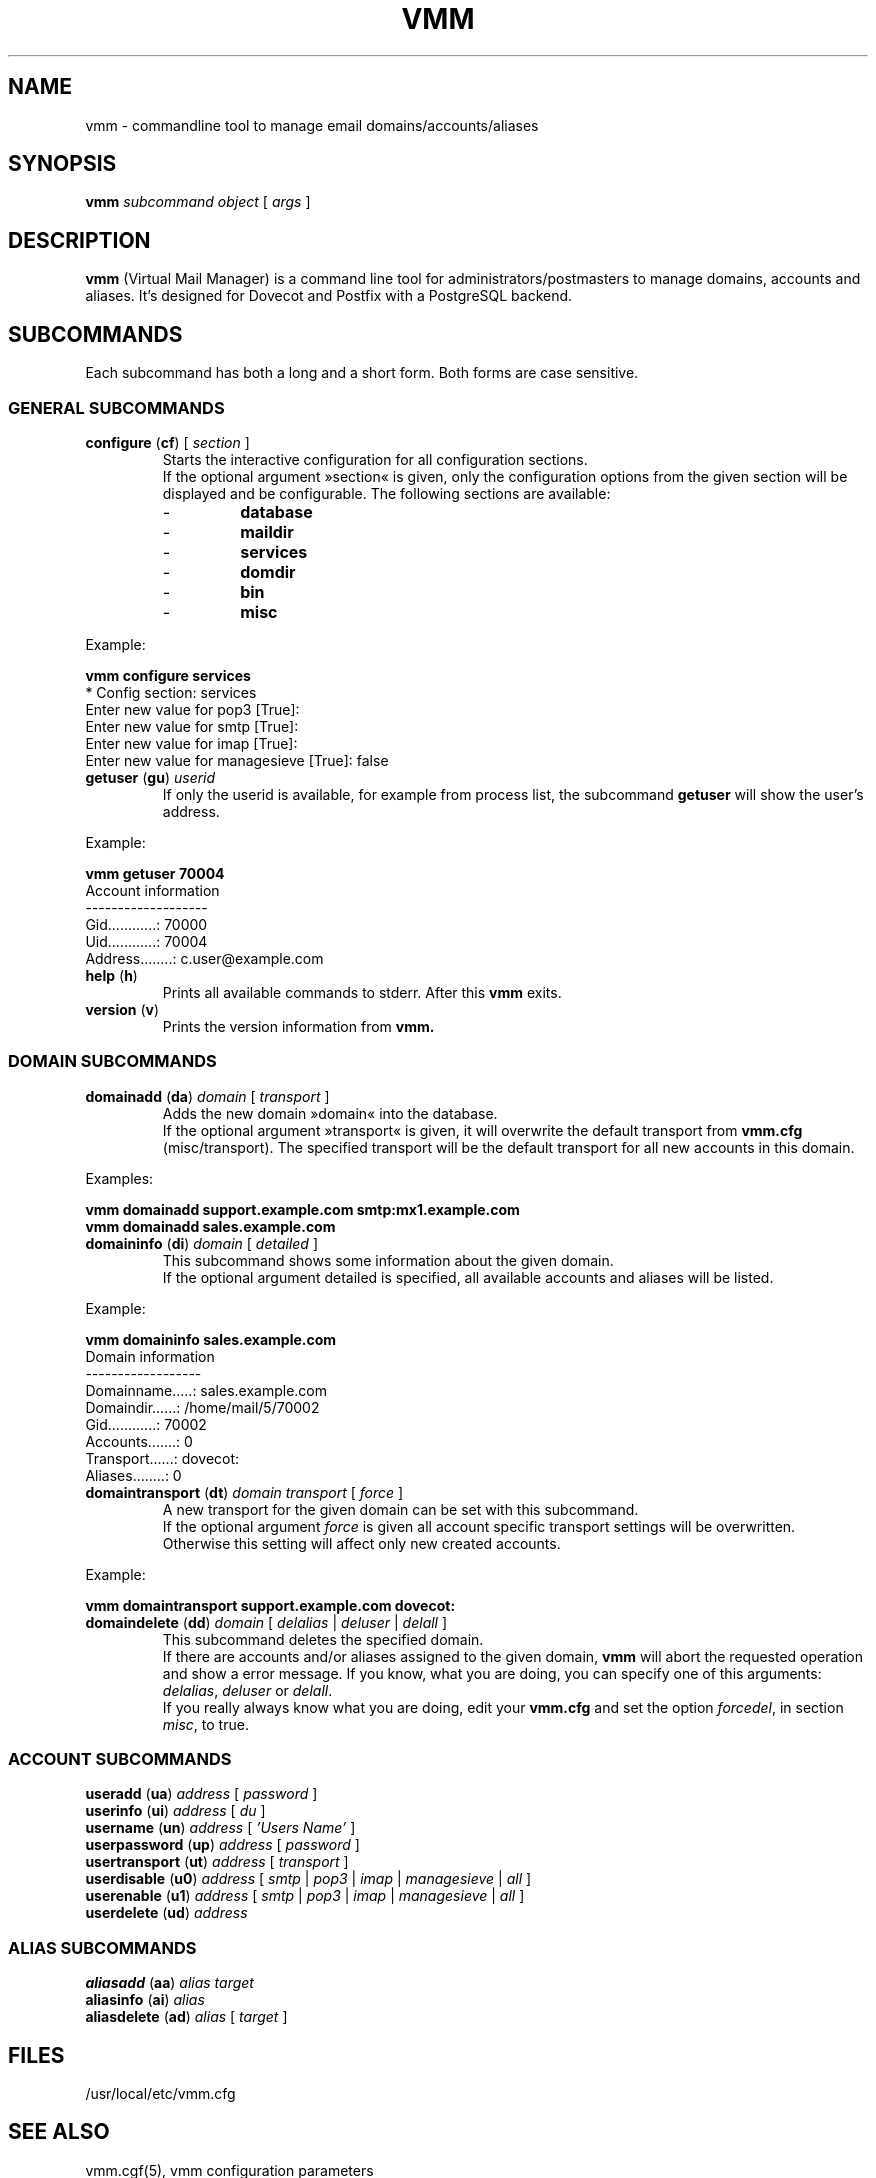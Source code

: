 .TH "VMM" "1" "22. April 2008" "Pascal Volk" "Virtual Mail Manager"
.SH NAME
vmm \- commandline tool to manage email domains/accounts/aliases
.SH SYNOPSIS
.B vmm
\fIsubcommand\fP \fIobject\fP [ \fIargs\fP ]
.SH DESCRIPTION
\fBvmm\fP (Virtual Mail Manager) is a command line tool for
administrators/postmasters to manage domains, accounts and aliases. It's
designed for Dovecot and Postfix with a PostgreSQL backend.
.SH SUBCOMMANDS
Each subcommand has both a long and a short form. Both forms are case sensitive.
.SS GENERAL SUBCOMMANDS
.TP
\fBconfigure\fP (\fBcf\fP) [ \fIsection\fP ]
Starts the interactive configuration for all configuration sections.
.br
If the optional argument »section« is given, only the configuration options
from the given section will be displayed and be configurable. The following
sections are available:
.RS
.PD 0
.TP
-
.B
database
.TP
-
.B
maildir
.TP
-
.B
services
.TP
-
.B
domdir
.TP
-
.B
bin
.TP
-
.B
misc
.PD
.RE
.LP
.PP
.nf
        Example:

        \fBvmm configure services\fP
        * Config section: services
        Enter new value for pop3 [True]: 
        Enter new value for smtp [True]: 
        Enter new value for imap [True]: 
        Enter new value for managesieve [True]: false
.fi
.PP
.TP
\fBgetuser\fP (\fBgu\fP) \fIuserid\fP
If only the userid is available, for example from process list, the subcommand
\fBgetuser\fP will show the user's address.
.PP
.nf
        Example:
.PP
        \fBvmm getuser 70004\fP
        Account information
        -------------------
                Gid............: 70000
                Uid............: 70004
                Address........: c.user@example.com
.fi
.TP
\fBhelp\fP (\fBh\fP)
Prints all available commands to stderr. After this \fBvmm\fP exits.
.TP
\fBversion\fP (\fBv\fP)
Prints the version information from \fBvmm\fB.
.\"
.SS DOMAIN SUBCOMMANDS
.TP
\fBdomainadd\fP (\fBda\fP) \fIdomain\fP [ \fItransport\fP ]
Adds the new domain »domain« into the database.
.br
If the optional argument »transport« is given, it will overwrite the default
transport from \fBvmm.cfg\fP (misc/transport). The specified transport will be
the default transport for all new accounts in this domain.
.PP
.nf
        Examples:

        \fBvmm domainadd support.example.com smtp:mx1.example.com
        vmm domainadd sales.example.com\fP
.fi
.TP
\fBdomaininfo\fP (\fBdi\fP) \fIdomain\fP [ \fIdetailed\fP ]
This subcommand shows some information about the given domain.
.br
If the optional argument detailed is specified, all available accounts and
aliases will be listed.
.PP
.nf
        Example:

        \fBvmm domaininfo sales.example.com\fP
        Domain information
        ------------------
                Domainname.....: sales.example.com
                Domaindir......: /home/mail/5/70002
                Gid............: 70002
                Accounts.......: 0
                Transport......: dovecot:
                Aliases........: 0

.fi
.TP
\fBdomaintransport\fP (\fBdt\fP) \fIdomain\fP \fItransport\fP [ \fIforce\fP ]
A new transport for the given domain can be set with this subcommand.
.br
If the optional argument \fIforce\fP is given all account specific transport
settings will be overwritten.
.br
Otherwise this setting will affect only new created accounts.
.PP
.nf
        Example:

        \fBvmm domaintransport support.example.com dovecot:\fP
.fi
.TP
\fBdomaindelete\fP (\fBdd\fP) \fIdomain\fP [ \fIdelalias\fP | \fIdeluser\fP |\
 \fIdelall\fP ]
This subcommand deletes the specified domain.
.br
If there are accounts and/or aliases assigned to the given domain, \fBvmm\fP
will abort the requested operation and show a error message. If you know, what
you are doing, you can specify one of this arguments: \fIdelalias\fP,
\fIdeluser\fP or \fIdelall\fP.
.br
If you really always know what you are doing, edit your \fBvmm.cfg\fP and set
the option \fIforcedel\fP, in section \fImisc\fP, to true.
.\"
.SS ACCOUNT SUBCOMMANDS
.TP
\fBuseradd\fP (\fBua\fP) \fIaddress\fP [ \fIpassword\fP ]
.TP
\fBuserinfo\fP (\fBui\fP) \fIaddress\fP [ \fIdu\fP ]
.TP
\fBusername\fP (\fBun\fP) \fIaddress\fP [ \fI'Users Name'\fP ]
.TP
\fBuserpassword\fP (\fBup\fP) \fIaddress\fP [ \fIpassword\fP ]
.TP
\fBusertransport\fP (\fBut\fP) \fIaddress\fP [ \fItransport\fP ]
.TP
\fBuserdisable\fP (\fBu0\fP) \fIaddress\fP [ \fIsmtp\fP | \fIpop3\fP |\
 \fIimap\fP | \fImanagesieve\fP | \fIall\fP ]
.TP
\fBuserenable\fP (\fBu1\fP) \fIaddress\fP [ \fIsmtp\fP | \fIpop3\fP |\
 \fIimap\fP | \fImanagesieve\fP | \fIall\fP ]
.TP
\fBuserdelete\fP (\fBud\fP) \fIaddress\fP
.\"
.SS ALIAS SUBCOMMANDS
.TP
\fBaliasadd\fP (\fBaa\fP) \fIalias\fP \fItarget\fP
.TP
\fBaliasinfo\fP (\fBai\fP) \fIalias\fP
.TP
\fBaliasdelete\fP (\fBad\fP) \fIalias\fP [ \fItarget\fP ]

.SH FILES
/usr/local/etc/vmm.cfg
.SH SEE ALSO
vmm.cgf(5), vmm configuration parameters
.SH AUTHOR
\fBvmm\fP and its man pages were written by Pascal Volk
<\fIp.volk@veb-it.de\fP> and are licensed under the terms of the BSD License.


